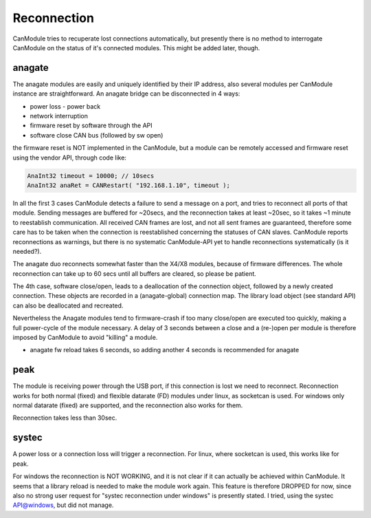 ============
Reconnection
============

CanModule tries to recuperate lost connections automatically, but presently there is no method
to interrogate CanModule on the status of it's connected modules. This might be added later, though.

anagate
-------
The anagate modules are easily and uniquely identified by their IP address, also several modules 
per CanModule instance are straightforward. An anagate bridge can be disconnected in 4 ways:

* power loss - power back
* network interruption
* firmware reset by software through the API
* software close CAN bus (followed by sw open)

the firmware reset is NOT implemented in the CanModule, but a module can be remotely accessed and 
firmware reset using the vendor API, through code like: 

.. code-block:: c++

	AnaInt32 timeout = 10000; // 10secs
	AnaInt32 anaRet = CANRestart( "192.168.1.10", timeout );


In all the first 3 cases CanModule detects a failure to send a message on a port, and tries to reconnect 
all ports of that module. Sending messages are buffered for ~20secs, and the reconnection 
takes at least ~20sec, so it takes ~1 minute to reestablish communication. All received CAN frames 
are lost, and not all sent frames are guaranteed, therefore some care has to be taken when the
connection is reestablished concerning the statuses of CAN slaves. CanModule reports reconnections
as warnings, but there is no systematic CanModule-API yet to handle reconnections 
systematically (is it needed?). 

The anagate duo reconnects somewhat faster than the X4/X8 modules, because of firmware differences.
The whole reconnection can take up to 60 secs until all buffers are cleared, so please be patient.     

The 4th case, software close/open, leads to a deallocation of the connection object, followed by a newly
created connection. These objects are recorded in a (anagate-global) connection map. The library 
load object (see standard API) can also be deallocated and recreated.
 
Nevertheless the Anagate modules tend to firmware-crash if too many close/open are executed too quickly, 
making a full power-cycle of the module necessary. A delay of 3 seconds between a close and 
a (re-)open per module is therefore imposed by CanModule to avoid "killing" a module. 

- anagate fw reload takes 6 seconds, so adding another 4 seconds is recommended for anagate  

peak
----
The module is receiving power through the USB port, if this connection is lost we need to reconnect.
Reconnection works for both normal (fixed) and flexible datarate (FD) modules under linux, as 
socketcan is used. For windows only
normal datarate (fixed) are supported, and the reconnection also works for them.

Reconnection takes less than 30sec.

systec
------
A power loss or a connection loss will trigger a reconnection. For linux, where socketcan is used,
this works like for peak. 

For windows the reconnection is NOT WORKING, and it is not clear if it can actually
be achieved within CanModule. It seems that a library reload is needed to make the module work again.
This feature is therefore DROPPED for now, since also no strong user request for "systec reconnection
under windows" is presently stated. I tried, using the systec API@windows, but did not manage.

